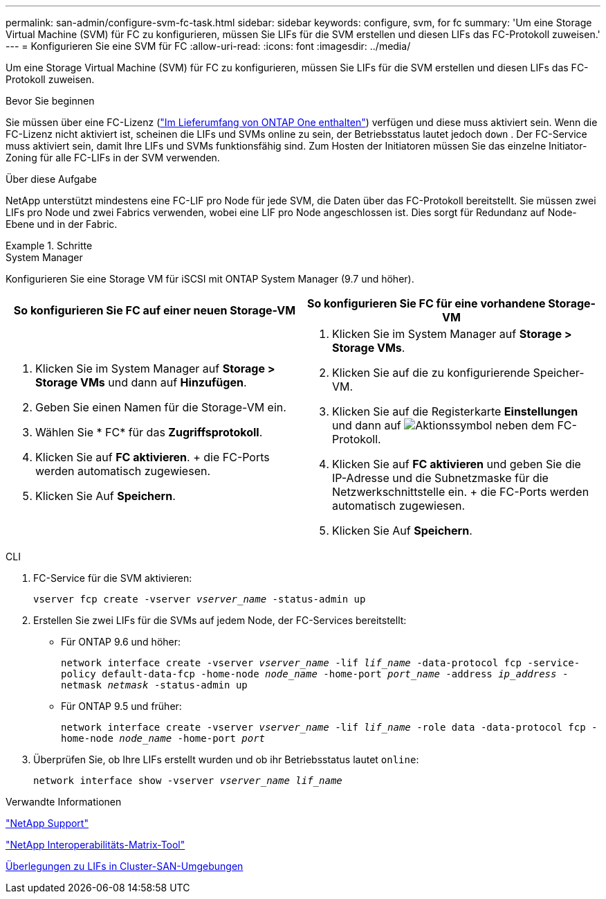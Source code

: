 ---
permalink: san-admin/configure-svm-fc-task.html 
sidebar: sidebar 
keywords: configure, svm, for fc 
summary: 'Um eine Storage Virtual Machine (SVM) für FC zu konfigurieren, müssen Sie LIFs für die SVM erstellen und diesen LIFs das FC-Protokoll zuweisen.' 
---
= Konfigurieren Sie eine SVM für FC
:allow-uri-read: 
:icons: font
:imagesdir: ../media/


[role="lead"]
Um eine Storage Virtual Machine (SVM) für FC zu konfigurieren, müssen Sie LIFs für die SVM erstellen und diesen LIFs das FC-Protokoll zuweisen.

.Bevor Sie beginnen
Sie müssen über eine FC-Lizenz (link:../system-admin/manage-licenses-concept.html#licenses-included-with-ontap-one["Im Lieferumfang von ONTAP One enthalten"]) verfügen und diese muss aktiviert sein. Wenn die FC-Lizenz nicht aktiviert ist, scheinen die LIFs und SVMs online zu sein, der Betriebsstatus lautet jedoch `down` . Der FC-Service muss aktiviert sein, damit Ihre LIFs und SVMs funktionsfähig sind. Zum Hosten der Initiatoren müssen Sie das einzelne Initiator-Zoning für alle FC-LIFs in der SVM verwenden.

.Über diese Aufgabe
NetApp unterstützt mindestens eine FC-LIF pro Node für jede SVM, die Daten über das FC-Protokoll bereitstellt. Sie müssen zwei LIFs pro Node und zwei Fabrics verwenden, wobei eine LIF pro Node angeschlossen ist. Dies sorgt für Redundanz auf Node-Ebene und in der Fabric.

.Schritte
[role="tabbed-block"]
====
.System Manager
--
Konfigurieren Sie eine Storage VM für iSCSI mit ONTAP System Manager (9.7 und höher).

[cols="2"]
|===
| So konfigurieren Sie FC auf einer neuen Storage-VM | So konfigurieren Sie FC für eine vorhandene Storage-VM 


 a| 
. Klicken Sie im System Manager auf *Storage > Storage VMs* und dann auf *Hinzufügen*.
. Geben Sie einen Namen für die Storage-VM ein.
. Wählen Sie * FC* für das *Zugriffsprotokoll*.
. Klicken Sie auf *FC aktivieren*. + die FC-Ports werden automatisch zugewiesen.
. Klicken Sie Auf *Speichern*.

 a| 
. Klicken Sie im System Manager auf *Storage > Storage VMs*.
. Klicken Sie auf die zu konfigurierende Speicher-VM.
. Klicken Sie auf die Registerkarte *Einstellungen* und dann auf image:icon_gear.gif["Aktionssymbol"] neben dem FC-Protokoll.
. Klicken Sie auf *FC aktivieren* und geben Sie die IP-Adresse und die Subnetzmaske für die Netzwerkschnittstelle ein. + die FC-Ports werden automatisch zugewiesen.
. Klicken Sie Auf *Speichern*.


|===
--
.CLI
--
. FC-Service für die SVM aktivieren:
+
`vserver fcp create -vserver _vserver_name_ -status-admin up`

. Erstellen Sie zwei LIFs für die SVMs auf jedem Node, der FC-Services bereitstellt:
+
** Für ONTAP 9.6 und höher:
+
`network interface create -vserver _vserver_name_ -lif _lif_name_ -data-protocol fcp -service-policy default-data-fcp -home-node _node_name_ -home-port _port_name_ -address _ip_address_ -netmask _netmask_ -status-admin up`

** Für ONTAP 9.5 und früher:
+
`network interface create -vserver _vserver_name_ -lif _lif_name_ -role data -data-protocol fcp -home-node _node_name_ -home-port _port_`



. Überprüfen Sie, ob Ihre LIFs erstellt wurden und ob ihr Betriebsstatus lautet `online`:
+
`network interface show -vserver _vserver_name_ _lif_name_`



--
====
.Verwandte Informationen
https://mysupport.netapp.com/site/global/dashboard["NetApp Support"^]

https://mysupport.netapp.com/matrix["NetApp Interoperabilitäts-Matrix-Tool"^]

xref:lifs-cluster-concept.adoc[Überlegungen zu LIFs in Cluster-SAN-Umgebungen]
